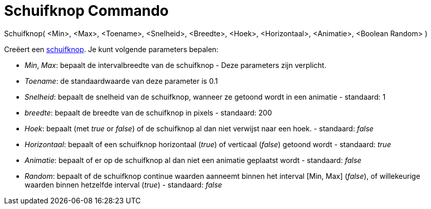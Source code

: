 = Schuifknop Commando
:page-en: commands/Slider
ifdef::env-github[:imagesdir: /nl/modules/ROOT/assets/images]

Schuifknop( <Min>, <Max>, <Toename>, <Snelheid>, <Breedte>, <Hoek>, <Horizontaal>, <Animatie>, <Boolean Random> )

Creëert een xref:/tools/Schuifknop.adoc[schuifknop]. Je kunt volgende parameters bepalen:

* _Min_, _Max_: bepaalt de intervalbreedte van de schuifknop - Deze parameters zijn verplicht.
* _Toename_: de standaardwaarde van deze parameter is 0.1
* _Snelheid_: bepaalt de snelheid van de schuifknop, wanneer ze getoond wordt in een animatie - standaard: 1
* _breedte_: bepaalt de breedte van de schuifknop in pixels - standaard: 200
* _Hoek_: bepaalt (met _true_ or _false_) of de schuifknop al dan niet verwijst naar een hoek. - standaard: _false_
* _Horizontaal_: bepaalt of een schuifknop horizontaal (_true_) of verticaal (_false_) getoond wordt - standaard: _true_
* _Animatie_: bepaalt of er op de schuifknop al dan niet een animatie geplaatst wordt - standaard: _false_
* _Random_: bepaalt of de schuifknop continue waarden aanneemt binnen het interval [Min, Max] (_false_), of willekeurige
waarden binnen hetzelfde interval (_true_) - standaard: _false_
